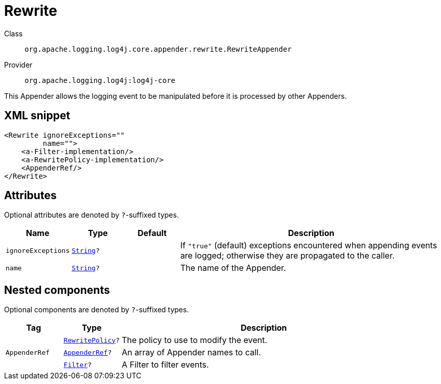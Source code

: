////
Licensed to the Apache Software Foundation (ASF) under one or more
contributor license agreements. See the NOTICE file distributed with
this work for additional information regarding copyright ownership.
The ASF licenses this file to You under the Apache License, Version 2.0
(the "License"); you may not use this file except in compliance with
the License. You may obtain a copy of the License at

    https://www.apache.org/licenses/LICENSE-2.0

Unless required by applicable law or agreed to in writing, software
distributed under the License is distributed on an "AS IS" BASIS,
WITHOUT WARRANTIES OR CONDITIONS OF ANY KIND, either express or implied.
See the License for the specific language governing permissions and
limitations under the License.
////
[#org_apache_logging_log4j_core_appender_rewrite_RewriteAppender]
= Rewrite

Class:: `org.apache.logging.log4j.core.appender.rewrite.RewriteAppender`
Provider:: `org.apache.logging.log4j:log4j-core`

This Appender allows the logging event to be manipulated before it is processed by other Appenders.

[#org_apache_logging_log4j_core_appender_rewrite_RewriteAppender-XML-snippet]
== XML snippet
[source, xml]
----
<Rewrite ignoreExceptions=""
         name="">
    <a-Filter-implementation/>
    <a-RewritePolicy-implementation/>
    <AppenderRef/>
</Rewrite>
----

[#org_apache_logging_log4j_core_appender_rewrite_RewriteAppender-attributes]
== Attributes

Optional attributes are denoted by `?`-suffixed types.

[cols="1m,1m,1m,5"]
|===
|Name|Type|Default|Description

|ignoreExceptions
|xref:../../scalars.adoc#java_lang_String[String]?
|
a|If `"true"` (default) exceptions encountered when appending events are logged; otherwise they are propagated to the caller.

|name
|xref:../../scalars.adoc#java_lang_String[String]?
|
a|The name of the Appender.

|===

[#org_apache_logging_log4j_core_appender_rewrite_RewriteAppender-components]
== Nested components

Optional components are denoted by `?`-suffixed types.

[cols="1m,1m,5"]
|===
|Tag|Type|Description

|
|xref:../log4j-core/org.apache.logging.log4j.core.appender.rewrite.RewritePolicy.adoc[RewritePolicy]?
a|The policy to use to modify the event.

|AppenderRef
|xref:../log4j-core/org.apache.logging.log4j.core.config.AppenderRef.adoc[AppenderRef]?
a|An array of Appender names to call.

|
|xref:../log4j-core/org.apache.logging.log4j.core.Filter.adoc[Filter]?
a|A Filter to filter events.

|===

